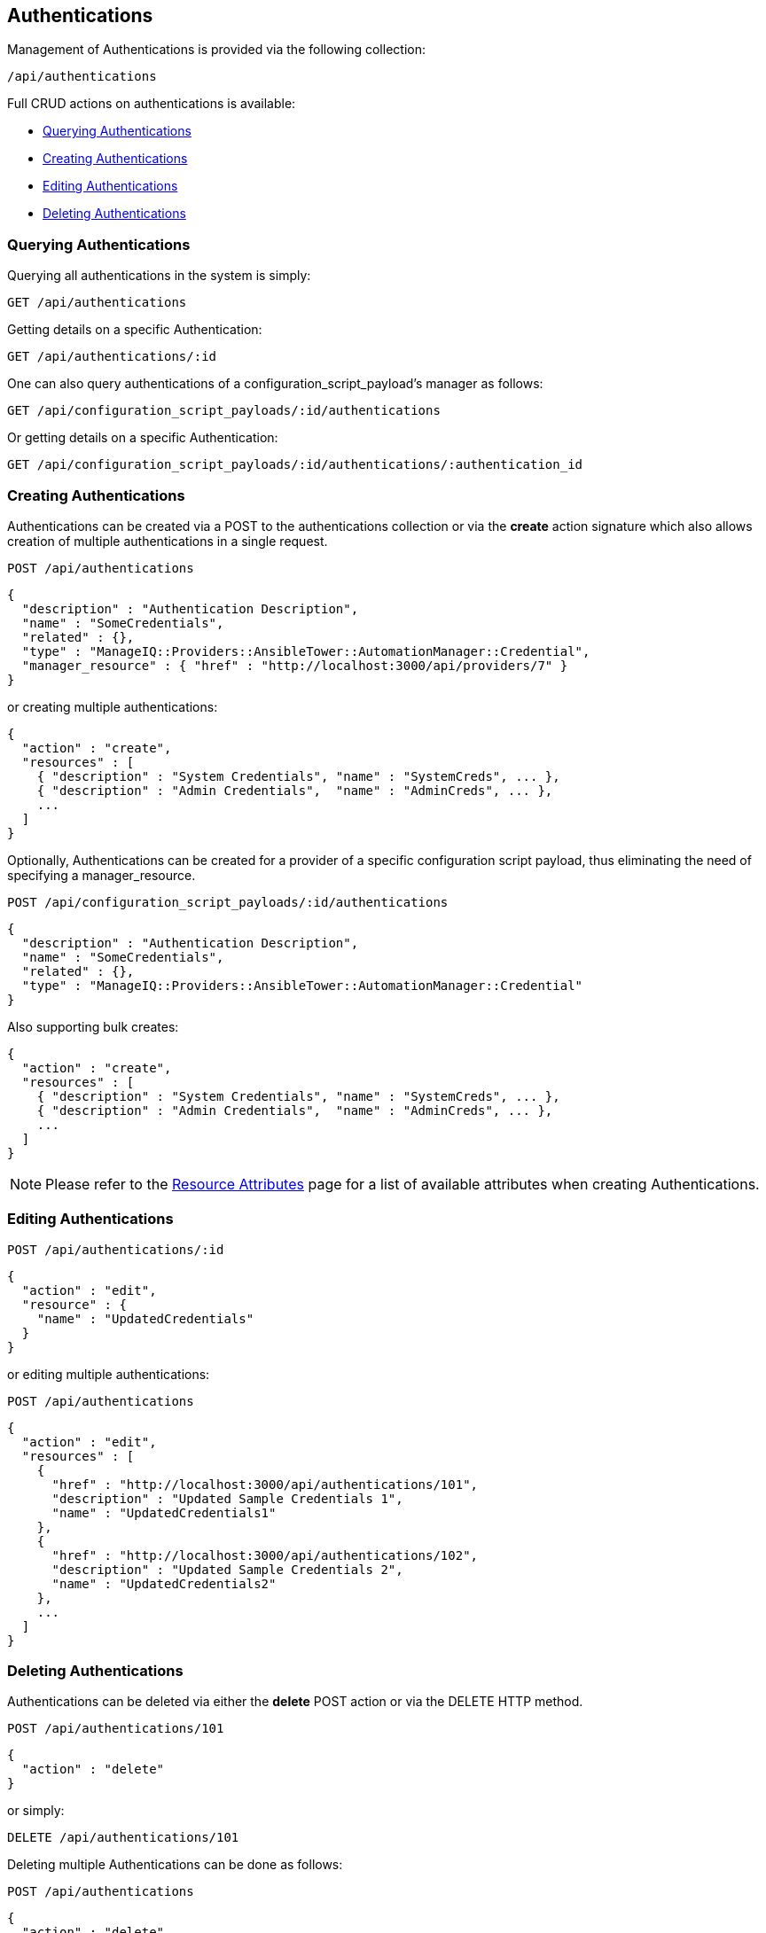 
[[authentications]]
== Authentications

Management of Authentications is provided via the following collection:

[source,data]
----
/api/authentications
----

Full CRUD actions on authentications is available:

* link:#querying-authentications[Querying Authentications]
* link:#creating-authentications[Creating Authentications]
* link:#editing-authentications[Editing Authentications]
* link:#deleting-authentications[Deleting Authentications]

[[querying-authentications]]
=== Querying Authentications

Querying all authentications in the system is simply:

----
GET /api/authentications
----

Getting details on a specific Authentication:

----
GET /api/authentications/:id
----

One can also query authentications of a configuration_script_payload's manager as follows:

----
GET /api/configuration_script_payloads/:id/authentications
----

Or getting details on a specific Authentication:

----
GET /api/configuration_script_payloads/:id/authentications/:authentication_id
----

[[creating-authentications]]
=== Creating Authentications

Authentications can be created via a POST to the authentications collection or via the *create* action
signature which also allows creation of multiple authentications in a single request.

----
POST /api/authentications
----

[source,json]
----
{
  "description" : "Authentication Description",
  "name" : "SomeCredentials",
  "related" : {},
  "type" : "ManageIQ::Providers::AnsibleTower::AutomationManager::Credential",
  "manager_resource" : { "href" : "http://localhost:3000/api/providers/7" }
}
----

or creating multiple authentications:

[source,json]
----
{
  "action" : "create",
  "resources" : [
    { "description" : "System Credentials", "name" : "SystemCreds", ... },
    { "description" : "Admin Credentials",  "name" : "AdminCreds", ... },
    ...
  ]
}
----

Optionally, Authentications can be created for a provider of a specific configuration script payload,
thus eliminating the need of specifying a manager_resource.

----
POST /api/configuration_script_payloads/:id/authentications
----

[source,json]
----
{
  "description" : "Authentication Description",
  "name" : "SomeCredentials",
  "related" : {},
  "type" : "ManageIQ::Providers::AnsibleTower::AutomationManager::Credential"
}
----

Also supporting bulk creates:

[source,json]
----
{
  "action" : "create",
  "resources" : [
    { "description" : "System Credentials", "name" : "SystemCreds", ... },
    { "description" : "Admin Credentials",  "name" : "AdminCreds", ... },
    ...
  ]
}
----


[NOTE]
====
Please refer to the link:../appendices/resource_attributes.html#authentications[Resource Attributes]
page for a list of available attributes when creating Authentications.
====

[[editing-authentications]]
=== Editing Authentications

----
POST /api/authentications/:id
----

[source,json]
----
{
  "action" : "edit",
  "resource" : {
    "name" : "UpdatedCredentials"
  }
}
----

or editing multiple authentications:

----
POST /api/authentications
----

[source,json]
----
{
  "action" : "edit",
  "resources" : [
    {
      "href" : "http://localhost:3000/api/authentications/101",
      "description" : "Updated Sample Credentials 1",
      "name" : "UpdatedCredentials1"
    },
    {
      "href" : "http://localhost:3000/api/authentications/102",
      "description" : "Updated Sample Credentials 2",
      "name" : "UpdatedCredentials2"
    },
    ...
  ]
}
----


[[deleting-authentications]]
=== Deleting Authentications

Authentications can be deleted via either the *delete* POST action or via the DELETE HTTP method.

----
POST /api/authentications/101
----

[source,json]
----
{
  "action" : "delete"
}
----

or simply:

----
DELETE /api/authentications/101
----

Deleting multiple Authentications can be done as follows:

----
POST /api/authentications
----

[source,json]
----
{
  "action" : "delete",
  "resources" : [
    { "href" : "http://localhost:3000/api/authentications/101" },
    { "href" : "http://localhost:3000/api/authentications/102" },
    ...
  ]
}
----

